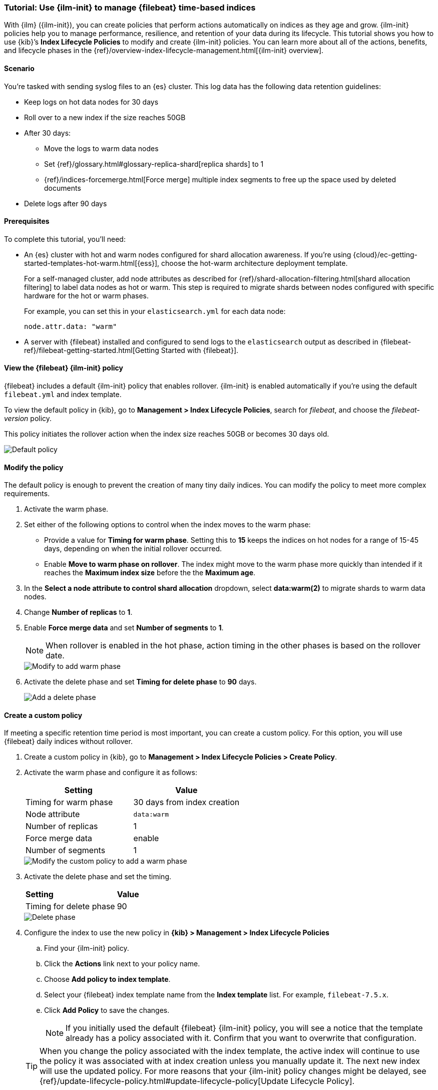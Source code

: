 [role="xpack"]

[[example-using-index-lifecycle-policy]]
=== Tutorial: Use {ilm-init} to manage {filebeat} time-based indices

With {ilm} ({ilm-init}), you can create policies that perform actions automatically 
on indices as they age and grow. {ilm-init} policies help you to manage
performance, resilience, and retention of your data during its lifecycle. This tutorial shows
you how to use {kib}’s *Index Lifecycle Policies* to modify and create {ilm-init}
policies. You can learn more about all of the actions, benefits, and lifecycle
phases in the {ref}/overview-index-lifecycle-management.html[{ilm-init} overview].


[discrete]
[[example-using-index-lifecycle-policy-scenario]]
==== Scenario

You’re tasked with sending syslog files to an {es} cluster. This
log data has the following data retention guidelines:

* Keep logs on hot data nodes for 30 days
* Roll over to a new index if the size reaches 50GB
* After 30 days:
** Move the logs to warm data nodes
** Set {ref}/glossary.html#glossary-replica-shard[replica shards] to 1
** {ref}/indices-forcemerge.html[Force merge] multiple index segments to free up the space used by deleted documents
* Delete logs after 90 days


[discrete]
[[example-using-index-lifecycle-policy-prerequisites]]
==== Prerequisites

To complete this tutorial, you'll need:

* An {es} cluster with hot and warm nodes configured for shard allocation
awareness. If you’re using {cloud}/ec-getting-started-templates-hot-warm.html[{ess}],
choose the hot-warm architecture deployment template.

+
For a self-managed cluster, add node attributes as described for {ref}/shard-allocation-filtering.html[shard allocation filtering]
to label data nodes as hot or warm. This step is required to migrate shards between
nodes configured with specific hardware for the hot or warm phases.
+
For example, you can set this in your `elasticsearch.yml` for each data node:
+
[source,yaml]
--------------------------------------------------------------------------------
node.attr.data: "warm"
--------------------------------------------------------------------------------

* A server with {filebeat} installed and configured to send logs to the `elasticsearch`
output as described in {filebeat-ref}/filebeat-getting-started.html[Getting Started with {filebeat}].

[discrete]
[[example-using-index-lifecycle-policy-view-fb-ilm-policy]]
==== View the {filebeat} {ilm-init} policy

{filebeat} includes a default {ilm-init} policy that enables rollover. {ilm-init}
is enabled automatically if you’re using the default `filebeat.yml` and index template.

To view the default policy in {kib}, go to *Management > Index Lifecycle Policies*,
search for _filebeat_, and choose the _filebeat-version_ policy.

This policy initiates the rollover action when the index size reaches 50GB or
becomes 30 days old.

[role="screenshot"]
image::images/tutorial-ilm-hotphaserollover-default.png["Default policy"]


[float]
==== Modify the policy

The default policy is enough to prevent the creation of many tiny daily indices.
You can modify the policy to meet more complex requirements.

. Activate the warm phase.

+
. Set either of the following options to control when the index moves to the warm phase:

** Provide a value for *Timing for warm phase*. Setting this to *15* keeps the
indices on hot nodes for a range of  15-45 days, depending on when the initial
rollover occurred.

** Enable *Move to warm phase on rollover*. The index might move to the warm phase
more quickly than intended if it reaches the *Maximum index size* before the
the *Maximum age*.

. In the *Select a node attribute to control shard allocation* dropdown, select
*data:warm(2)* to migrate shards to warm data nodes.

. Change *Number of replicas* to *1*.

. Enable *Force merge data* and set *Number of segments* to *1*.
+
NOTE:  When rollover is enabled in the hot phase, action timing in the other phases
is based on the rollover date.

+
[role="screenshot"]
image::images/tutorial-ilm-modify-default-warm-phase-rollover.png["Modify to add warm phase"]

. Activate the delete phase and set *Timing for delete phase* to *90* days.
+
[role="screenshot"]
image::images/tutorial-ilm-delete-rollover.png["Add a delete phase"]

[float]
==== Create a custom policy

If meeting a specific retention time period is most important, you can create a
custom policy.  For this option, you will use {filebeat} daily indices without
rollover.

. Create a custom policy in {kib}, go to *Management > Index Lifecycle Policies >
Create Policy*.

. Activate the warm phase and configure it as follows:
+
|===
|*Setting* |*Value*

|Timing for warm phase
|30 days from index creation

|Node attribute
|`data:warm`

|Number of replicas
|1

|Force merge data
|enable

|Number of segments
|1
|===

+
[role="screenshot"]
image::images/tutorial-ilm-custom-policy.png["Modify the custom policy to add a warm phase"]


+
. Activate the delete phase and set the timing.
+
|===
|*Setting* |*Value*
|Timing for delete phase
|90
|===

+
[role="screenshot"]
image::images/tutorial-ilm-delete-phase-creation.png["Delete phase"]

. Configure the index to use the new policy in *{kib} > Management > Index Lifecycle
Policies*

.. Find your {ilm-init} policy.
.. Click the *Actions* link next to your policy name.
.. Choose *Add policy to index template*.
.. Select your {filebeat} index template name from the *Index template* list. For example, `filebeat-7.5.x`.
.. Click *Add Policy* to save the changes.

+
NOTE: If you initially used the default {filebeat} {ilm-init} policy, you will
see a notice that the template already has a policy associated with it. Confirm
that you want to overwrite that configuration.

+
TIP: When you change the policy associated with the index template, the active
index will continue to use the policy it was associated with at index creation
unless you manually update it. The next new index will use the updated policy.
For more reasons that your {ilm-init} policy changes might be delayed, see
{ref}/update-lifecycle-policy.html#update-lifecycle-policy[Update Lifecycle Policy].
